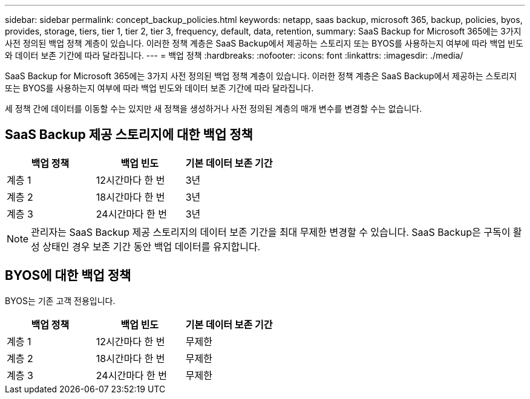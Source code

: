 ---
sidebar: sidebar 
permalink: concept_backup_policies.html 
keywords: netapp, saas backup, microsoft 365, backup, policies, byos, provides, storage, tiers, tier 1, tier 2, tier 3, frequency, default, data, retention, 
summary: SaaS Backup for Microsoft 365에는 3가지 사전 정의된 백업 정책 계층이 있습니다. 이러한 정책 계층은 SaaS Backup에서 제공하는 스토리지 또는 BYOS를 사용하는지 여부에 따라 백업 빈도와 데이터 보존 기간에 따라 달라집니다. 
---
= 백업 정책
:hardbreaks:
:nofooter: 
:icons: font
:linkattrs: 
:imagesdir: ./media/


[role="lead"]
SaaS Backup for Microsoft 365에는 3가지 사전 정의된 백업 정책 계층이 있습니다. 이러한 정책 계층은 SaaS Backup에서 제공하는 스토리지 또는 BYOS를 사용하는지 여부에 따라 백업 빈도와 데이터 보존 기간에 따라 달라집니다.

세 정책 간에 데이터를 이동할 수는 있지만 새 정책을 생성하거나 사전 정의된 계층의 매개 변수를 변경할 수는 없습니다.



== SaaS Backup 제공 스토리지에 대한 백업 정책

|===
| 백업 정책 | 백업 빈도 | 기본 데이터 보존 기간 


| 계층 1 | 12시간마다 한 번 | 3년 


| 계층 2 | 18시간마다 한 번 | 3년 


| 계층 3 | 24시간마다 한 번 | 3년 
|===

NOTE: 관리자는 SaaS Backup 제공 스토리지의 데이터 보존 기간을 최대 무제한 변경할 수 있습니다. SaaS Backup은 구독이 활성 상태인 경우 보존 기간 동안 백업 데이터를 유지합니다.



== BYOS에 대한 백업 정책

BYOS는 기존 고객 전용입니다.

|===
| 백업 정책 | 백업 빈도 | 기본 데이터 보존 기간 


| 계층 1 | 12시간마다 한 번 | 무제한 


| 계층 2 | 18시간마다 한 번 | 무제한 


| 계층 3 | 24시간마다 한 번 | 무제한 
|===
